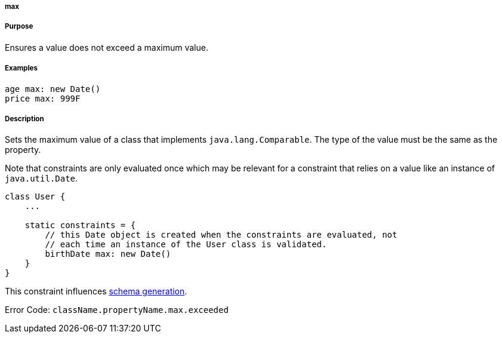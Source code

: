 
===== max



===== Purpose


Ensures a value does not exceed a maximum value.


===== Examples


[source,java]
----
age max: new Date()
price max: 999F
----


===== Description


Sets the maximum value of a class that implements `java.lang.Comparable`. The type of the value must be the same as the property.

Note that constraints are only evaluated once which may be relevant for a constraint that relies on a value like an instance of `java.util.Date`.

[source,java]
----
class User {
    ...

    static constraints = {
        // this Date object is created when the constraints are evaluated, not
        // each time an instance of the User class is validated.
        birthDate max: new Date()
    }
}
----

This constraint influences <<gormConstraints,schema generation>>.

Error Code: `className.propertyName.max.exceeded`
